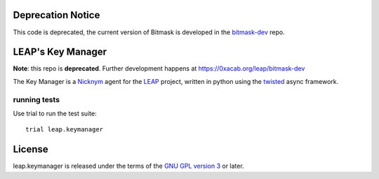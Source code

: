 Deprecation Notice
==================

This code is deprecated, the current version of Bitmask is developed in the `bitmask-dev`_ repo.

.. _`bitmask-dev`: https://0xacab.org/leap/bitmask-dev

LEAP's Key Manager
==================

**Note**: this repo is **deprecated**. Further development happens at https://0xacab.org/leap/bitmask-dev

.. image:: https://badge.fury.io/py/leap.keymanager.svg
    :target: http://badge.fury.io/py/leap.keymanager
.. image:: https://img.shields.io/pypi/dm/leap.keymanager.svg
    :target: http://badge.fury.io/py/leap.keymanager

The Key Manager is a `Nicknym`_ agent for the `LEAP`_ project, written in python using the `twisted`_ async framework.

.. _`Nicknym`: https://leap.se/nicknym
.. _`LEAP`: https://leap.se/docs/
.. _`twisted`: https://twistedmatrix.com/trac/


running tests
-------------

Use trial to run the test suite::

  trial leap.keymanager

License
=======

.. image:: https://raw.github.com/leapcode/bitmask_client/develop/docs/user/gpl.png

leap.keymanager is released under the terms of the `GNU GPL version 3`_ or later.

.. _`GNU GPL version 3`: http://www.gnu.org/licenses/gpl.txt
